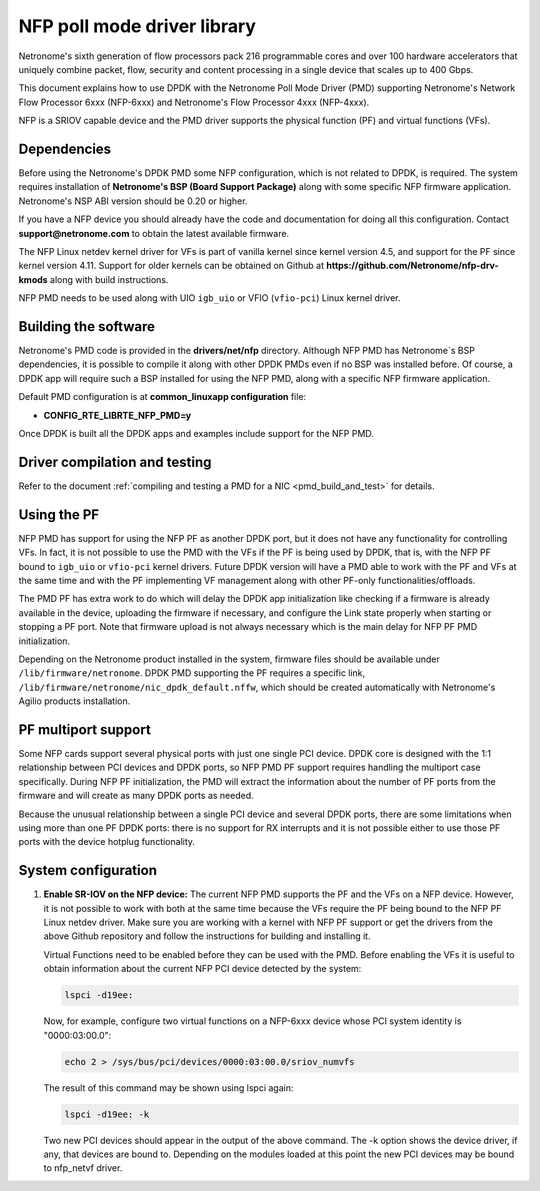 ..  BSD LICENSE
    Copyright(c) 2015-2017 Netronome Systems, Inc. All rights reserved.
    All rights reserved.

    Redistribution and use in source and binary forms, with or without
    modification, are permitted provided that the following conditions
    are met:

    * Redistributions of source code must retain the above copyright
    notice, this list of conditions and the following disclaimer.
    * Redistributions in binary form must reproduce the above copyright
    notice, this list of conditions and the following disclaimer in
    the documentation and/or other materials provided with the
    distribution.
    * Neither the name of Intel Corporation nor the names of its
    contributors may be used to endorse or promote products derived
    from this software without specific prior written permission.

    THIS SOFTWARE IS PROVIDED BY THE COPYRIGHT HOLDERS AND CONTRIBUTORS
    "AS IS" AND ANY EXPRESS OR IMPLIED WARRANTIES, INCLUDING, BUT NOT
    LIMITED TO, THE IMPLIED WARRANTIES OF MERCHANTABILITY AND FITNESS FOR
    A PARTICULAR PURPOSE ARE DISCLAIMED. IN NO EVENT SHALL THE COPYRIGHT
    OWNER OR CONTRIBUTORS BE LIABLE FOR ANY DIRECT, INDIRECT, INCIDENTAL,
    SPECIAL, EXEMPLARY, OR CONSEQUENTIAL DAMAGES (INCLUDING, BUT NOT
    LIMITED TO, PROCUREMENT OF SUBSTITUTE GOODS OR SERVICES; LOSS OF USE,
    DATA, OR PROFITS; OR BUSINESS INTERRUPTION) HOWEVER CAUSED AND ON ANY
    THEORY OF LIABILITY, WHETHER IN CONTRACT, STRICT LIABILITY, OR TORT
    (INCLUDING NEGLIGENCE OR OTHERWISE) ARISING IN ANY WAY OUT OF THE USE
    OF THIS SOFTWARE, EVEN IF ADVISED OF THE POSSIBILITY OF SUCH DAMAGE.

NFP poll mode driver library
============================

Netronome's sixth generation of flow processors pack 216 programmable
cores and over 100 hardware accelerators that uniquely combine packet,
flow, security and content processing in a single device that scales
up to 400 Gbps.

This document explains how to use DPDK with the Netronome Poll Mode
Driver (PMD) supporting Netronome's Network Flow Processor 6xxx
(NFP-6xxx) and Netronome's Flow Processor 4xxx (NFP-4xxx).

NFP is a SRIOV capable device and the PMD driver supports the physical
function (PF) and virtual functions (VFs).

Dependencies
------------

Before using the Netronome's DPDK PMD some NFP configuration,
which is not related to DPDK, is required. The system requires
installation of **Netronome's BSP (Board Support Package)** along
with some specific NFP firmware application. Netronome's NSP ABI
version should be 0.20 or higher.

If you have a NFP device you should already have the code and
documentation for doing all this configuration. Contact
**support@netronome.com** to obtain the latest available firmware.

The NFP Linux netdev kernel driver for VFs is part of vanilla kernel
since kernel version 4.5, and support for the PF since kernel version
4.11. Support for older kernels can be obtained on Github at
**https://github.com/Netronome/nfp-drv-kmods** along with build
instructions.

NFP PMD needs to be used along with UIO ``igb_uio`` or VFIO (``vfio-pci``)
Linux kernel driver.

Building the software
---------------------

Netronome's PMD code is provided in the **drivers/net/nfp** directory.
Although NFP PMD has Netronome´s BSP dependencies, it is possible to
compile it along with other DPDK PMDs even if no BSP was installed before.
Of course, a DPDK app will require such a BSP installed for using the
NFP PMD, along with a specific NFP firmware application.

Default PMD configuration is at **common_linuxapp configuration** file:

- **CONFIG_RTE_LIBRTE_NFP_PMD=y**

Once DPDK is built all the DPDK apps and examples include support for
the NFP PMD.


Driver compilation and testing
------------------------------

Refer to the document :ref:`compiling and testing a PMD for a NIC <pmd_build_and_test>`
for details.

Using the PF
------------

NFP PMD has support for using the NFP PF as another DPDK port, but it does not
have any functionality for controlling VFs. In fact, it is not possible to use
the PMD with the VFs if the PF is being used by DPDK, that is, with the NFP PF
bound to ``igb_uio`` or ``vfio-pci`` kernel drivers. Future DPDK version will
have a PMD able to work with the PF and VFs at the same time and with the PF
implementing VF management along with other PF-only functionalities/offloads.

The PMD PF has extra work to do which will delay the DPDK app initialization
like checking if a firmware is already available in the device, uploading the
firmware if necessary, and configure the Link state properly when starting or
stopping a PF port. Note that firmware upload is not always necessary which is
the main delay for NFP PF PMD initialization.

Depending on the Netronome product installed in the system, firmware files
should be available under ``/lib/firmware/netronome``. DPDK PMD supporting the
PF requires a specific link, ``/lib/firmware/netronome/nic_dpdk_default.nffw``,
which should be created automatically with Netronome's Agilio products
installation.

PF multiport support
--------------------

Some NFP cards support several physical ports with just one single PCI device.
DPDK core is designed with the 1:1 relationship between PCI devices and DPDK
ports, so NFP PMD PF support requires handling the multiport case specifically.
During NFP PF initialization, the PMD will extract the information about the
number of PF ports from the firmware and will create as many DPDK ports as
needed.

Because the unusual relationship between a single PCI device and several DPDK
ports, there are some limitations when using more than one PF DPDK ports: there
is no support for RX interrupts and it is not possible either to use those PF
ports with the device hotplug functionality.


System configuration
--------------------

#. **Enable SR-IOV on the NFP device:** The current NFP PMD supports the PF and
   the VFs on a NFP device. However, it is not possible to work with both at the
   same time because the VFs require the PF being bound to the NFP PF Linux
   netdev driver.  Make sure you are working with a kernel with NFP PF support or
   get the drivers from the above Github repository and follow the instructions
   for building and installing it.

   Virtual Functions need to be enabled before they can be used with the PMD.
   Before enabling the VFs it is useful to obtain information about the
   current NFP PCI device detected by the system:

   .. code-block:: console

      lspci -d19ee:

   Now, for example, configure two virtual functions on a NFP-6xxx device
   whose PCI system identity is "0000:03:00.0":

   .. code-block:: console

      echo 2 > /sys/bus/pci/devices/0000:03:00.0/sriov_numvfs

   The result of this command may be shown using lspci again:

   .. code-block:: console

      lspci -d19ee: -k

   Two new PCI devices should appear in the output of the above command. The
   -k option shows the device driver, if any, that devices are bound to.
   Depending on the modules loaded at this point the new PCI devices may be
   bound to nfp_netvf driver.
